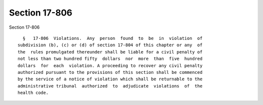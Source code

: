 Section 17-806
==============

Section 17-806 ::    
        
     
        §   17-806  Violations.  Any  person  found  to  be  in  violation  of
      subdivision (b), (c) or (d) of section 17-804 of this chapter or any  of
      the  rules promulgated thereunder shall be liable for a civil penalty of
      not less than two hundred fifty  dollars  nor  more  than  five  hundred
      dollars  for  each  violation. A proceeding to recover any civil penalty
      authorized pursuant to the provisions of this section shall be commenced
      by the service of a notice of violation which shall be returnable to the
      administrative tribunal  authorized  to  adjudicate  violations  of  the
      health code.
    
    
    
    
    
    
    